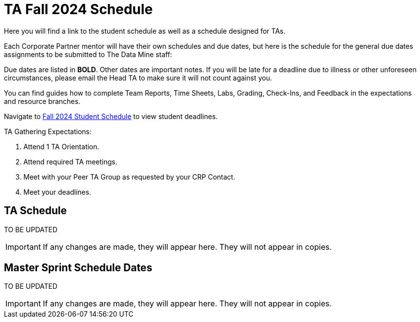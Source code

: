 = TA Fall 2024 Schedule
Here you will find a link to the student schedule as well as a schedule designed for TAs. 

Each Corporate Partner mentor will have their own schedules and due dates, but here is the schedule for the general due dates assignments to be submitted to The Data Mine staff: 

Due dates are listed in *BOLD*. Other dates are important notes.
If you will be late for a deadline due to illness or other unforeseen circumstances, please email the Head TA to make sure it will not count against you.

You can find guides how to complete Team Reports, Time Sheets, Labs, Grading, Check-Ins, and Feedback in the expectations and resource branches.  

// [IMPORTANT]
// ====
// *CONTENT STILL UNDER CONSTRUCTION FOR FALL 2024!!!!*

// The dates in this document are not completely finalized at this time. 

// ====

Navigate to xref:students:fall2024/schedule.adoc[Fall 2024 Student Schedule] to view student deadlines.

TA Gathering Expectations:

1. Attend 1 TA Orientation. 
2. Attend required TA meetings.
3. Meet with your Peer TA Group as requested by your CRP Contact.
4. Meet your deadlines. 

== TA Schedule
TO BE UPDATED
//++++
//<iframe width = "800" height = "400" title="Student Schedule" scrolling="yes"
//src="https://docs.google.com/spreadsheets/d/e/2PACX-1vS6zmIySW4huVo3VVTLvDWNHYgXqz3usTeR8IrkYDW8ZkqBO94yQS2jxE1v8Ar_MqmT5ppjv-bhXwcw/pubhtml?widget=true&amp;headers=false"></iframe>
//++++

[IMPORTANT]
====
If any changes are made, they will appear here. They will not appear in copies.
====

== Master Sprint Schedule Dates
TO BE UPDATED
//++++
//<iframe width = "800" height = "400" title="Student Schedule" scrolling="yes"
//src="https://docs.google.com/spreadsheets/d/e/2PACX-1vSguqKD-qDhqQ-u2koe3rn_-XlcE9odPJkGVc0NriKUl_8h9mcHwA-8mCJbBYg7tlaZWtdVcaoQ6e-9/pubhtml?widget=true&amp;headers=false"></iframe>
//++++


[IMPORTANT]
====
If any changes are made, they will appear here. They will not appear in copies.
====